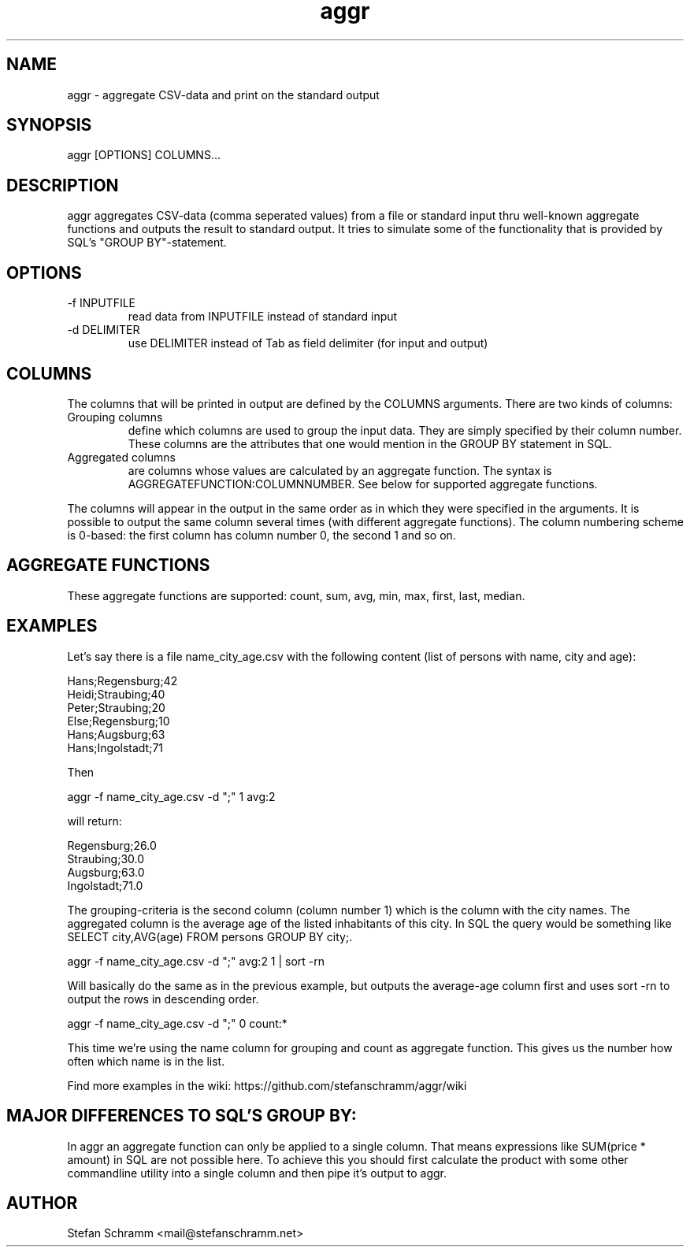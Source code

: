 .\" Process this file with
.\" groff -man -Tascii xml2flat.1
.\" or view with man -l xml2flat.1
.TH aggr 1 "NOVEMBER 2010"

.SH NAME
aggr \- aggregate CSV-data and print on the standard output

.SH SYNOPSIS
aggr [OPTIONS] COLUMNS...

.SH DESCRIPTION
aggr aggregates CSV-data (comma seperated values) from a file or standard input thru well-known aggregate functions and outputs the result to standard output. It tries to simulate some of the functionality that is provided by SQL's "GROUP BY"-statement.

.SH OPTIONS

.IP "-f INPUTFILE"
read data from INPUTFILE instead of standard input

.IP "-d DELIMITER"
use DELIMITER instead of Tab as field delimiter (for input and output)

.SH COLUMNS

The columns that will be printed in output are defined by the COLUMNS arguments. There are two kinds of columns:

.IP "Grouping columns"
define which columns are used to group the input data. They are simply specified by their column number. These columns are the attributes that one would mention in the GROUP BY statement in SQL.

.IP "Aggregated columns"
are columns whose values are calculated by an aggregate function. The syntax is AGGREGATEFUNCTION:COLUMNNUMBER. See below for supported aggregate functions.

.PP
The columns will appear in the output in the same order as in which they were specified in the arguments. It is possible to output the same column several times (with different aggregate functions). The column numbering scheme is 0-based: the first column has column number 0, the second 1 and so on.


.SH AGGREGATE FUNCTIONS

These aggregate functions are supported: count, sum, avg, min, max, first, last, median.


.SH EXAMPLES

Let's say there is a file name_city_age.csv with the following content (list of persons with name, city and age):

Hans;Regensburg;42
.br
Heidi;Straubing;40
.br
Peter;Straubing;20
.br
Else;Regensburg;10
.br
Hans;Augsburg;63
.br
Hans;Ingolstadt;71

Then

aggr -f name_city_age.csv -d ";" 1 avg:2

will return:

Regensburg;26.0
.br
Straubing;30.0
.br
Augsburg;63.0
.br
Ingolstadt;71.0

The grouping-criteria is the second column (column number 1) which is the column with the city names. The aggregated column is the average age of the listed inhabitants of this city. In SQL the query would be something like SELECT city,AVG(age) FROM persons GROUP BY city;.

aggr -f name_city_age.csv -d ";" avg:2 1 | sort -rn

Will basically do the same as in the previous example, but outputs the average-age column first and uses sort -rn to output the rows in descending order.

aggr -f name_city_age.csv -d ";" 0 count:*

This time we're using the name column for grouping and count as aggregate function. This gives us the number how often which name is in the list.

Find more examples in the wiki: https://github.com/stefanschramm/aggr/wiki


.SH MAJOR DIFFERENCES TO SQL'S GROUP BY:

In aggr an aggregate function can only be applied to a single column. That means expressions like SUM(price * amount) in SQL are not possible here. To achieve this you should first calculate the product with some other commandline utility into a single column and then pipe it's output to aggr.

.SH AUTHOR
Stefan Schramm <mail@stefanschramm.net>
